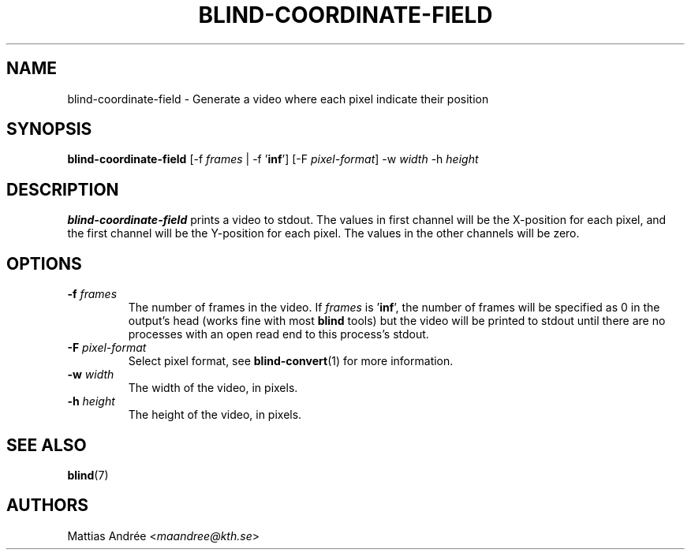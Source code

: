 .TH BLIND-COORDINATE-FIELD 1 blind
.SH NAME
blind-coordinate-field - Generate a video where each pixel indicate their position
.SH SYNOPSIS
.B blind-coordinate-field
[-f
.I frames
| -f
.RB ' inf ']
[-F
.IR pixel-format ]
-w
.I width
-h
.I height
.SH DESCRIPTION
.B blind-coordinate-field
prints a video to stdout.
The values in first channel will be the X-position
for each pixel, and the first channel will be the
Y-position for each pixel. The values in the other
channels will be zero.
.SH OPTIONS
.TP
.BR -f " "\fIframes\fP
The number of frames in the video. If
.I frames
is
.RB ' inf ',
the number of frames will be specified as 0 in the output's
head (works fine with most
.B blind
tools) but the video will be printed to stdout until there are
no processes with an open read end to this process's stdout.
.TP
.BR -F " "\fIpixel-format\fP
Select pixel format, see
.BR blind-convert (1)
for more information.
.TP
.BR -w " "\fIwidth\fP
The width of the video, in pixels.
.TP
.BR -h " "\fIheight\fP
The height of the video, in pixels.
.SH SEE ALSO
.BR blind (7)
.SH AUTHORS
Mattias Andrée
.RI < maandree@kth.se >
